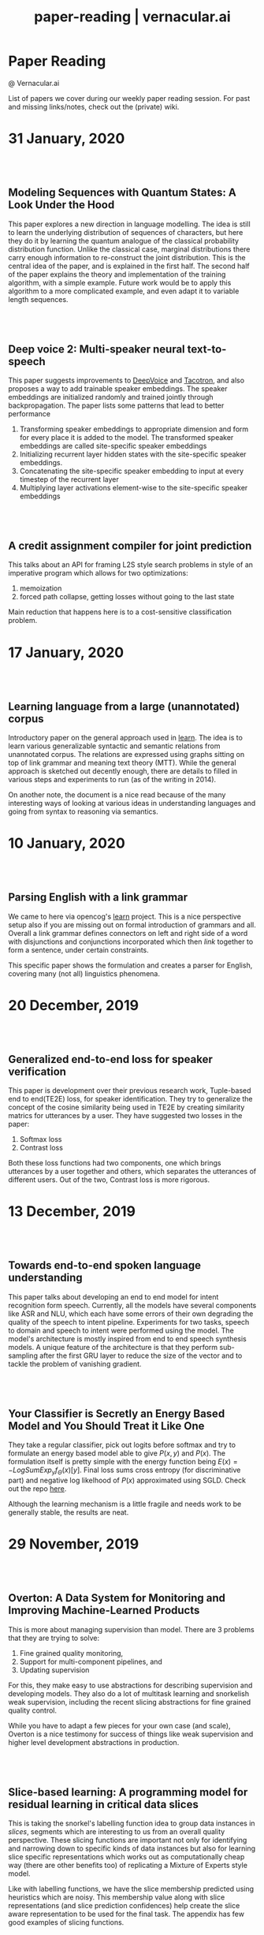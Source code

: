 #+TITLE: paper-reading | vernacular.ai
#+OPTIONS: *:t -:t ::t <:t ^:nil broken-links:mark c:t creator:t
#+OPTIONS: d:t date:t e:t email:nil f:t H:6 inline:t num:nil p:t
#+OPTIONS: pri:t prop:t stat:t tasks:t tex:t timestamp:t toc:nil
#+OPTIONS: todo:t |:t toc:nil title:nil author:nil

#+HTML_HEAD: <link rel="stylesheet" href="./css/tufte.css" type="text/css" />

#+begin_export html
<h1>Paper Reading</h1>
<p class="subtitle">@ Vernacular.ai</p>
#+end_export

#+begin_export html
<style>
  #content {
    margin-top: 150px;
  }
  .subtitle {
    text-align: left;
    font-weight: normal;
  }
  .outline-text-1, .outline-text-2, .outline-text-3 {
    width: 55%;
    line-height: 2rem;
    margin-top: 1.4rem;
    margin-bottom: 1.4rem;
    padding-right: 0;
  }
  .badge {
    width: revert;
  }
  h2 {
    margin-top: 80px;
  }
  h3 {
    margin-top: 60px;
  }
  .outline-text-3 p {
    width: revert;
  }
  @media screen and (max-width: 760px) {
    .outline-text-1, .outline-text-2, .outline-text-3 {
      width: 100%;
    }
  }
</style>
#+end_export

#+begin_export html
<a href="./atom.xml">
  <img class="badge" alt="Atom url" src="https://img.shields.io/badge/follow-atom-blue?style=flat-square">
</a>
<a href="https://github.com/Vernacular-ai/paper-reading">
  <img class="badge" alt="GitHub last commit" src="https://img.shields.io/github/last-commit/vernacular-ai/paper-reading?style=flat-square">
</a>
<a href="https://github.com/Vernacular-ai/paper-reading/watchers">
  <img class="badge" alt="GitHub watchers" src="https://img.shields.io/github/watchers/Vernacular-ai/paper-reading?label=watch%20on%20github&style=flat-square">
</a>
#+end_export

List of papers we cover during our weekly paper reading session. For past and
missing links/notes, check out the (private) wiki.

* 31 January, 2020
** Modeling Sequences with Quantum States: A Look Under the Hood
:PROPERTIES:
:CUSTOM_ID: bradley2019modeling
:YEAR:     2019
:AUTHOR:   Bradley, Tai-Danae and Stoudenmire, E Miles and Terilla, John
:END:

This paper explores a new direction in language modelling. The idea is still to
learn the underlying distribution of sequences of characters, but here they do
it by learning the quantum analogue of the classical probability distribution
function. Unlike the classical case, marginal distributions there carry enough
information to re-construct the joint distribution. This is the central idea of
the paper, and is explained in the first half. The second half of the paper
explains the theory and implementation of the training algorithm, with a simple
example. Future work would be to apply this algorithm to a more complicated
example, and even adapt it to variable length sequences.

** Deep voice 2: Multi-speaker neural text-to-speech
:PROPERTIES:
:CUSTOM_ID: gibiansky2017deep
:YEAR:     2017
:AUTHOR:   Gibiansky, Andrew and Arik, Sercan and Diamos, Gregory and Miller, John and Peng, Kainan and Ping, Wei and Raiman, Jonathan and Zhou, Yanqi
:END:

This paper suggests improvements to [[https://arxiv.org/abs/1702.07825][DeepVoice]] and [[https://arxiv.org/abs/1703.10135][Tacotron]], and also proposes a
way to add trainable speaker embeddings. The speaker embeddings are initialized
randomly and trained jointly through backpropagation. The paper lists some
patterns that lead to better performance

1. Transforming speaker embeddings to appropriate dimension and form for every
   place it is added to the model. The transformed speaker embeddings are called
   site-specific speaker embeddings
2. Initializing recurrent layer hidden states with the site-specific speaker
   embeddings.
3. Concatenating the site-specific speaker embedding to input at every timestep
   of the recurrent layer
4. Multiplying layer activations element-wise to the site-specific speaker
   embeddings

** A credit assignment compiler for joint prediction
:PROPERTIES:
:CUSTOM_ID: chang2016credit
:YEAR:     2016
:AUTHOR:   Chang, Kai-Wei and He, He and Ross, Stephane and Daume III, Hal and Langford, John
:END:

This talks about an API for framing L2S style search problems in style of an
imperative program which allows for two optimizations:

1. memoization
2. forced path collapse, getting losses without going to the last state

Main reduction that happens here is to a cost-sensitive classification problem.

* 17 January, 2020
** Learning language from a large (unannotated) corpus
:PROPERTIES:
:CUSTOM_ID: vepstas2014learning
:YEAR:     2014
:AUTHOR:   Vepstas, Linas and Goertzel, Ben
:END:

Introductory paper on the general approach used in [[https://github.com/opencog/learn][learn]]. The idea is to learn
various generalizable syntactic and semantic relations from unannotated corpus.
The relations are expressed using graphs sitting on top of link grammar and
meaning text theory (MTT). While the general approach is sketched out decently
enough, there are details to filled in various steps and experiments to run (as
of the writing in 2014).

On another note, the document is a nice read because of the many interesting
ways of looking at various ideas in understanding languages and going from
syntax to reasoning via semantics.

* 10 January, 2020
** Parsing English with a link grammar
:PROPERTIES:
:CUSTOM_ID: sleator1995parsing
:YEAR:     1995
:AUTHOR:   Sleator, Daniel DK and Temperley, Davy
:END:

We came to here via opencog's [[https://github.com/opencog/learn][learn]] project. This is a nice perspective setup
also if you are missing out on formal introduction of grammars and all. Overall
a link grammar defines connectors on left and right side of a word with
disjunctions and conjunctions incorporated which then /link/ together to form a
sentence, under certain constraints.

This specific paper shows the formulation and creates a parser for English,
covering many (not all) linguistics phenomena.

* 20 December, 2019
** Generalized end-to-end loss for speaker verification
:PROPERTIES:
:CUSTOM_ID: wan2018generalized
:YEAR:     2018
:AUTHOR:   Wan, Li and Wang, Quan and Papir, Alan and Moreno, Ignacio Lopez
:END:

This paper is development over their previous research work, Tuple-based end to
end(TE2E) loss, for speaker identification. They try to generalize the concept
of the cosine similarity being used in TE2E by creating similarity matrics for
utterances by a user. They have suggested two losses in the paper:

1) Softmax loss
2) Contrast loss

Both these loss functions had two components, one which brings utterances by a
user together and others, which separates the utterances of different users. Out
of the two, Contrast loss is more rigorous.

* 13 December, 2019
** Towards end-to-end spoken language understanding
:PROPERTIES:
:CUSTOM_ID: serdyuk2018towards
:YEAR:     2018
:AUTHOR:   Serdyuk, Dmitriy and Wang, Yongqiang and Fuegen, Christian and Kumar, Anuj and Liu, Baiyang and Bengio, Yoshua
:END:

This paper talks about developing an end to end model for intent recognition
form speech. Currently, all the models have several components like ASR and NLU,
which each have some errors of their own degrading the quality of the speech to
intent pipeline. Experiments for two tasks, speech to domain and speech to
intent were performed using the model. The model's architecture is mostly
inspired from end to end speech synthesis models. A unique feature of the
architecture is that they perform sub-sampling after the first GRU layer to
reduce the size of the vector and to tackle the problem of vanishing gradient.

** Your Classifier is Secretly an Energy Based Model and You Should Treat it Like One
:PROPERTIES:
:CUSTOM_ID: grathwohl2019classifier
:YEAR:     2019
:AUTHOR:   Will Grathwohl and Kuan-Chieh Wang and Jörn-Henrik Jacobsen and David Duvenaud and Mohammad Norouzi and Kevin Swersky
:END:

They take a regular classifier, pick out logits before softmax and try to
formulate an energy based model able to give $P(x, y)$ and $P(x)$. The
formulation itself is pretty simple with the energy function being $E(x) =
−LogSumExp_yf_\Theta(x)[y]$. Final loss sums cross entropy (for discriminative part)
and negative log likelhood of $P(x)$ approximated using SGLD. Check out the repo
[[https://github.com/wgrathwohl/JEM][here]].

Although the learning mechanism is a little fragile and needs work to be
generally stable, the results are neat.

* 29 November, 2019
** Overton: A Data System for Monitoring and Improving Machine-Learned Products
:PROPERTIES:
:CUSTOM_ID: re2019overton
:YEAR:     2019
:AUTHOR:   Ré, Christopher and Niu, Feng and Gudipati, Pallavi and Srisuwananukorn, Charles
:END:

This is more about managing supervision than model. There are 3 problems that
they are trying to solve:
1. Fine grained quality monitoring,
2. Support for multi-component pipelines, and
3. Updating supervision

For this, they make easy to use abstractions for describing supervision and
developing models. They also do a lot of multitask learning and snorkelish weak
supervision, including the recent slicing abstractions for fine grained quality
control.

While you have to adapt a few pieces for your own case (and scale), Overton is a
nice testimony for success of things like weak supervision and higher level
development abstractions in production.

** Slice-based learning: A programming model for residual learning in critical data slices
:PROPERTIES:
:CUSTOM_ID: chen2019slice
:YEAR:     2019
:AUTHOR:   Chen, Vincent and Wu, Sen and Ratner, Alexander J and Weng, Jen and Ré, Christopher
:END:

This is taking the snorkel's labelling function idea to group data instances in
/slices/, segments which are interesting to us from an overall quality
perspective. These slicing functions are important not only for identifying and
narrowing down to specific kinds of data instances but also for learning slice
specific representations which works out as computationally cheap way (there are
other benefits too) of replicating a Mixture of Experts style model.

Like with labelling functions, we have the slice membership predicted using
heuristics which are noisy. This membership value along with slice
representations (and slice prediction confidences) help create the slice aware
representation to be used for the final task. The appendix has few good examples
of slicing functions.

* 21 September, 2019
- Moody, C. E., [[https://arxiv.org/abs/1605.02019][Mixing dirichlet topic models and word embeddings to make lda2vec]], arXiv preprint arXiv:1605.02019, (),  (2016). (cite:moody2016mixing)

- Ren, L., Xie, K., Chen, L., & Yu, K., [[https://arxiv.org/pdf/1810.09587.pdf][Towards universal dialogue state tracking]], arXiv preprint arXiv:1810.09587, (),  (2018). (cite:ren2018towards)

- Coucke, A., Saade, A., Ball, A., Th\'eodore Bluche, Caulier, A., Leroy, D., Cl\'ement Doumouro, …, [[http://arxiv.org/abs/1805.10190][Snips voice platform: an embedded spoken language understanding system for private-by-design voice interfaces]], CoRR, abs/1805.10190(),  (2018). (cite:DBLP:journals/corr/abs-1805-10190)

* 3 August, 2019
- Kim, S., Eriksson, T., Kang, H., & Hee Youn, D., [[https://www.researchgate.net/publication/4087401_A_pitch_synchronous_feature_extraction_method_for_speaker_recognition/link/00b7d5364b1a66dafc000000/download][A pitch synchronous feature extraction method for speaker recognition]], In ,  (pp. ) (2004). : . (cite:PSMFCC)

- Chen, J., [[http://www.columbia.edu/~jcc2161/documents/HumanVoice.pdf][Elements of human voice]] (2016), : . (cite:HumanVoice)

- Ghorbani, A., & Zou, J., [[http://proceedings.mlr.press/v97/ghorbani19c/ghorbani19c.pdf][Data shapley: equitable valuation of data for machine learning]], arXiv preprint arXiv:1904.02868, (),  (2019). (cite:ghorbani2019data)

- Shen, G., Horikawa, T., Majima, K., & Kamitani, Y., [[https://journals.plos.org/ploscompbiol/article?rev=1&id=10.1371/journal.pcbi.1006633][Deep image reconstruction from human brain activity]], PLoS computational biology, 15(1), 1006633 (2019). (cite:shen2019deep)

- Daum\'e III, Hal, [[http://legacydirs.umiacs.umd.edu/~hal/docs/daume07easyadapt.pdf][Frustratingly easy domain adaptation]], arXiv preprint arXiv:0907.1815, (),  (2009). (cite:daume2009frustratingly)

* 27 July, 2019
- Belkin, M., Hsu, D., Ma, S., & Mandal, S., [[https://arxiv.org/pdf/1812.11118.pdf][Reconciling modern machine learning and the bias-variance trade-off]], arXiv preprint arXiv:1812.11118, (),  (2018). (cite:belkin2018reconciling)

* 20 July, 2019
- Locatello, F., Bauer, S., Lucic, M., Gelly, S., Sch\"olkopf, Bernhard, & Bachem, O., [[https://arxiv.org/pdf/1811.12359.pdf][Challenging common assumptions in the unsupervised learning of disentangled representations]], arXiv preprint arXiv:1811.12359, (),  (2018). (cite:locatello2018challenging)

* 13 July, 2019
- Advani, M. S., & Saxe, A. M., [[https://arxiv.org/abs/1710.03667][High-dimensional dynamics of generalization error in neural networks]], arXiv preprint arXiv:1710.03667, (),  (2017). (cite:advani2017high)

* 6 July, 2019
- Friedman, J., Hastie, T., & Tibshirani, R., [[https://web.stanford.edu/~hastie/Papers/ESLII.pdf][The elements of statistical learning]], In  (Eds.),  (pp. 51–61) (2001). : Springer series in statistics New York. (cite:friedman2001elements)

- Barham, P., & Isard, M., [[https://dl.acm.org/citation.cfm?id=3321441][Machine learning systems are stuck in a rut]], In , Proceedings of the Workshop on Hot Topics in Operating Systems (pp. 177–183) (2019). New York, NY, USA: ACM. (cite:barham2019machine)

- Hastie, T., Montanari, A., Rosset, S., & Tibshirani, R. J., [[http://www.stat.cmu.edu/~ryantibs/papers/lsinter.pdf][Surprises in high-dimensional ridgeless least squares interpolation]], arXiv preprint arXiv:1903.08560, (),  (2019). (cite:hastie2019surprises)

- Levitan, S. I., Mishra, T., & Bangalore, S., [[http://www.cs.columbia.edu/~sarahita/papers/speech_prosody16.pdf][Automatic identification of gender from speech]], In , Proceeding of Speech Prosody (pp. 84–88) (2016). : . (cite:levitan2016automatic)

* 1 July, 2019
- Friedman, J., Hastie, T., & Tibshirani, R., [[https://web.stanford.edu/~hastie/Papers/ESLII.pdf][The elements of statistical learning]], In  (Eds.),  (pp. 51–61) (2001). : Springer series in statistics New York. (cite:friedman2001elements)

- Graf, S., Herbig, T., Buck, M., & Schmidt, G., [[https://asp-eurasipjournals.springeropen.com/track/pdf/10.1186/s13634-015-0277-z][Features for voice activity detection: a comparative analysis]], EURASIP Journal on Advances in Signal Processing, 2015(1), 91 (2015). (cite:graf2015features)

- Welling, M., & Teh, Y. W., [[https://www.ics.uci.edu/~welling/publications/papers/stoclangevin_v6.pdf][Bayesian learning via stochastic gradient langevin dynamics]], In , Proceedings of the 28th international conference on machine learning (ICML-11) (pp. 681–688) (2011). : . (cite:welling2011bayesian)

- Goodman, J., [[https://arxiv.org/pdf/cs/0108005.pdf][A bit of progress in language modeling]], arXiv preprint arXiv:cs/0108005, (),  (2001). (cite:goodman2001progress)

- Cotterell, R., Mielke, S. J., Eisner, J., & Roark, B., [[https://www.aclweb.org/anthology/N18-2085][Are all languages equally hard to language-model?]], In , Proceedings of the 2018 Conference of the North {A}merican Chapter of the Association for Computational Linguistics: Human Language Technologies, Volume 2 (Short Papers) (pp. 536–541) (2018). New Orleans, Louisiana: Association for Computational Linguistics. (cite:cotterell-etal-2018-languages)

* 25 June, 2019
- Reynolds, D. A., Quatieri, T. F., & Dunn, R. B., [[http://citeseerx.ist.psu.edu/viewdoc/download?doi=10.1.1.117.338&rep=rep1&type=pdf][Speaker verification using adapted gaussian mixture models]], Digital signal processing, 10(1-3), 19–41 (2000). (cite:reynolds2000speaker)

- Jasper Snoek, H. L., & Adams, R. P., [[https://arxiv.org/pdf/1206.2944.pdf][Practical bayesian optimization of machine learning algorithms]], arXiv preprint arXiv:1206.2944, (),  (2012). (cite:snoek2012practical)

- Breck, E., Zinkevich, M., Polyzotis, N., Whang, S., & Roy, S., [[https://www.sysml.cc/doc/2019/167.pdf][Data validation for machine learning]], In , Proceedings of SysML (pp. ) (2019). : . (cite:breck2019data)

- Carbonell, J. G., [[https://link.springer.com/chapter/10.1007/978-3-662-12405-5_5][Learning by analogy: formulating and generalizing plans from past experience]], In  (Eds.), Machine learning (pp. 137–161) (1983). : Springer. (cite:carbonell1983learning)

- Liu, B., Wang, L., Liu, M., & Xu, C., [[https://arxiv.org/abs/1901.06455][Lifelong federated reinforcement learning: a learning architecture for navigation in cloud robotic systems]], , abs/1901.06455(),  (2019). (cite:Liu2019LifelongFR)

* 15 June, 2019
- Mohri, M., Pereira, F., & Riley, M., [[http://www.sciencedirect.com/science/article/pii/S0885230801901846][Weighted finite-state transducers in speech recognition]], Computer Speech & Language, 16(1), 69–88 (2002). (cite:MOHRI200269)

- Ueffing, N., Bisani, M., & Vozila, P., [[https://research.nuance.com/wp-content/uploads/2014/11/AutoPunc_Interspeech2013_paper_finalsubmission.pdf][Improved models for automatic punctuation prediction for spoken and written text.]], In , Interspeech (pp. 3097–3101) (2013). : . (cite:ueffing2013improved)

- Liu, Z., Miao, Z., Zhan, X., Wang, J., Gong, B., & Yu, S. X., [[https://arxiv.org/abs/1904.05160][Large-scale long-tailed recognition in an open world]], arXiv preprint arXiv:1904.05160, (),  (2019). (cite:liu2019large)

- Iyer, A., Jonnalagedda, M., Parthasarathy, S., Radhakrishna, A., & Rajamani, S. K., [[https://www.microsoft.com/en-us/research/publication/synthesis-and-machine-learning-for-heterogeneous-extraction/][Synthesis and machine learning for heterogeneous extraction]], In , Proceedings of the 40th ACM SIGPLAN Conference on Programming Language Design and Implementation (pp. 301–315) (2019). : . (cite:iyer2019synthesis)

* 8 June, 2019
- Dehak, N., Kenny, P. J., Dehak, R\'eda, Dumouchel, P., & Ouellet, P., [[https://ieeexplore.ieee.org/document/5545402][Front-end factor analysis for speaker verification]], IEEE Transactions on Audio, Speech, and Language Processing, 19(4), 788–798 (2010). (cite:dehak2010front)

- Dehak, N., Dehak, R., Kenny, P., Br\"ummer, Niko, Ouellet, P., & Dumouchel, P., [[https://www.crim.ca/perso/patrick.kenny/IS090079.PDF][Support vector machines versus fast scoring in the low-dimensional total variability space for speaker verification]], In , Tenth Annual conference of the international speech communication association (pp. ) (2009). : . (cite:dehak2009support)

- Sutton, C., & McCallum, A., [[https://people.cs.umass.edu/~mccallum/papers/crf-tutorial.pdf][An introduction to conditional random fields for relational learning]], In  (Eds.), Introduction to Statistical Relational Learning (pp. ) (2006). : . (cite:sutton06introduction)

- Mendis, C., Droppo, J., Maleki, S., Musuvathi, M., Mytkowicz, T., & Zweig, G., [[https://www.microsoft.com/en-us/research/wp-content/uploads/2016/11/ParallelizingWFSTSpeechDecoders.ICASSP2016.pdf][Parallelizing wfst speech decoders]], In , 2016 IEEE International Conference on Acoustics, Speech and Signal Processing (ICASSP) (pp. 5325–5329) (2016). : . (cite:mendis2016parallelizing)

* 1 June, 2019
- Russo, D. J., Van Roy, B., Kazerouni, A., Osband, I., Wen, Z., & others, , [[https://arxiv.org/abs/1707.02038][A tutorial on thompson sampling]], Foundations and Trends{\textregistered} in Machine Learning, 11(1), 1–96 (2018). (cite:russo2018tutorial)

* 18 May, 2019
- Gravano, A., Jansche, M., & Bacchiani, M., [[https://storage.googleapis.com/pub-tools-public-publication-data/pdf/34562.pdf][Restoring punctuation and capitalization in transcribed speech]], In , 2009 IEEE International Conference on Acoustics, Speech and Signal Processing (pp. 4741–4744) (2009). : . (cite:gravano2009restoring)

- Mintz, M., Bills, S., Snow, R., & Jurafsky, D., [[https://web.stanford.edu/~jurafsky/mintz.pdf][Distant supervision for relation extraction without labeled data]], In , Proceedings of the Joint Conference of the 47th Annual Meeting of the ACL and the 4th International Joint Conference on Natural Language Processing of the AFNLP: Volume 2-Volume 2 (pp. 1003–1011) (2009). : . (cite:mintz2009distant)

- Beygelzimer, A., Daum\'e, Hal, Langford, J., & Mineiro, P., [[https://arxiv.org/abs/1502.02704][Learning reductions that really work]], Proceedings of the IEEE, 104(1), 136–147 (2016). (cite:beygelzimer2016learning)

* 13 May, 2019
- Sculley, D., Holt, G., Golovin, D., Davydov, E., Phillips, T., Ebner, D., Chaudhary, V., …, [[https://papers.nips.cc/paper/5656-hidden-technical-debt-in-machine-learning-systems][Hidden technical debt in machine learning systems]], In , Advances in neural information processing systems (pp. 2503–2511) (2015). : . (cite:sculley2015hidden)

- Wu, Y., Schuster, M., Chen, Z., Le, Q. V., Norouzi, M., Macherey, W., Krikun, M., …, [[https://arxiv.org/abs/1609.08144][Google's neural machine translation system: bridging the gap between human and machine translation]], arXiv preprint arXiv:1609.08144, (),  (2016). (cite:wu2016google)

- Ghahramani, Z., [[https://www.inf.ed.ac.uk/teaching/courses/pmr/docs/ul.pdf][Unsupervised learning]], In , Summer School on Machine Learning (pp. 72–112) (2003). : . (cite:ghahramani2003unsupervised)

- Hundman, K., Constantinou, V., Laporte, C., Colwell, I., & Soderstrom, T., [[https://arxiv.org/abs/1802.04431][Detecting spacecraft anomalies using lstms and nonparametric dynamic thresholding]], In , Proceedings of the 24th ACM SIGKDD International Conference on Knowledge Discovery \& Data Mining (pp. 387–395) (2018). : . (cite:hundman2018detecting)

#+begin_export html
    <!-- Global site tag (gtag.js) - Google Analytics -->
    <script async src="https://www.googletagmanager.com/gtag/js?id=UA-141179193-2"></script>
    <script>
        window.dataLayer = window.dataLayer || [];
        function gtag() { dataLayer.push(arguments); }
        gtag('js', new Date());

        gtag('config', 'UA-141179193-2');
    </script>
#+end_export
